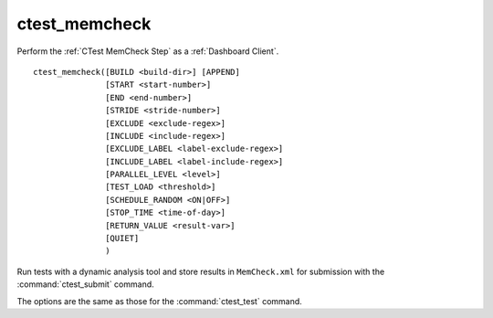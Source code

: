ctest_memcheck
--------------

Perform the :ref:`CTest MemCheck Step` as a :ref:`Dashboard Client`.

::

  ctest_memcheck([BUILD <build-dir>] [APPEND]
                 [START <start-number>]
                 [END <end-number>]
                 [STRIDE <stride-number>]
                 [EXCLUDE <exclude-regex>]
                 [INCLUDE <include-regex>]
                 [EXCLUDE_LABEL <label-exclude-regex>]
                 [INCLUDE_LABEL <label-include-regex>]
                 [PARALLEL_LEVEL <level>]
                 [TEST_LOAD <threshold>]
                 [SCHEDULE_RANDOM <ON|OFF>]
                 [STOP_TIME <time-of-day>]
                 [RETURN_VALUE <result-var>]
                 [QUIET]
                 )


Run tests with a dynamic analysis tool and store results in
``MemCheck.xml`` for submission with the :command:`ctest_submit`
command.

The options are the same as those for the :command:`ctest_test` command.

